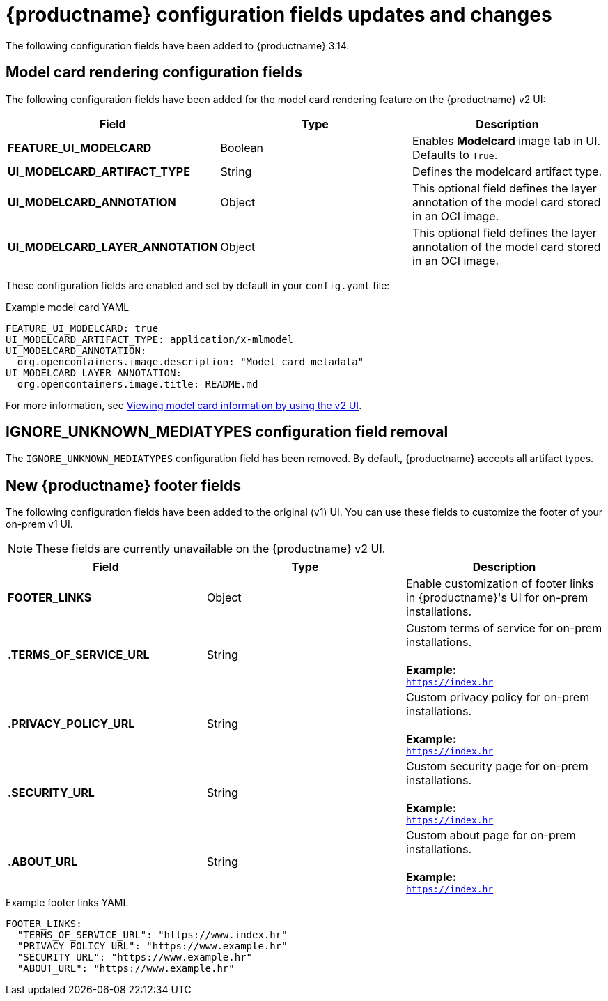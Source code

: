 :_mod-docs-content-type: REFERENCE
[id="new-quay-config-fields-314"]
= {productname} configuration fields updates and changes

The following configuration fields have been added to {productname} 3.14.

[id="model-card-rendering-configuration-field"]
== Model card rendering configuration fields

The following configuration fields have been added for the model card rendering feature on the {productname} v2 UI:

|===
| Field | Type | Description 

|*FEATURE_UI_MODELCARD* |Boolean | Enables *Modelcard* image tab in UI. Defaults to `True`.
|*UI_MODELCARD_ARTIFACT_TYPE* | String | Defines the modelcard artifact type.
|*UI_MODELCARD_ANNOTATION* |Object | This optional field  defines the layer annotation of the model card stored in an OCI image.
|*UI_MODELCARD_LAYER_ANNOTATION* |Object | This optional field defines the layer annotation of the model card stored in an OCI image.
|===

These configuration fields are enabled and set by default in your `config.yaml` file:

.Example model card YAML
[source,yaml]
----
FEATURE_UI_MODELCARD: true
UI_MODELCARD_ARTIFACT_TYPE: application/x-mlmodel
UI_MODELCARD_ANNOTATION:
  org.opencontainers.image.description: "Model card metadata"
UI_MODELCARD_LAYER_ANNOTATION:
  org.opencontainers.image.title: README.md
----

For more information, see link:https://docs.redhat.com/en/documentation/red_hat_quay/{producty}/html-single/use_red_hat_quay/index#viewing-model-card-information[Viewing model card information by using the v2 UI].

[id="ignore-unknown-mediatype-removal"]
== IGNORE_UNKNOWN_MEDIATYPES configuration field removal

The `IGNORE_UNKNOWN_MEDIATYPES` configuration field has been removed. By default, {productname} accepts all artifact types. 

[id="new-quay-footer-fields"]
== New {productname} footer fields

The following configuration fields have been added to the original (v1) UI. You can use these fields to customize the footer of your on-prem v1 UI.

[NOTE]
====
These fields are currently unavailable on the {productname} v2 UI. 
====

|===
| Field | Type | Description 

|*FOOTER_LINKS* |Object | Enable customization of footer links in {productname}'s UI for on-prem installations.

|*.TERMS_OF_SERVICE_URL* | String | Custom terms of service for on-prem installations. +
 +
**Example:** +
`https://index.hr`

|*.PRIVACY_POLICY_URL* | String | Custom privacy policy for on-prem installations. +
 +
**Example:** +
`https://index.hr`
|*.SECURITY_URL* | String | Custom security page for on-prem installations. +
 +
**Example:** +
`https://index.hr`

| **.ABOUT_URL** | String | Custom about page for on-prem installations. +
 +
**Example:** +
`https://index.hr`
|===

.Example footer links YAML
[source,yaml]
----
FOOTER_LINKS:
  "TERMS_OF_SERVICE_URL": "https://www.index.hr"
  "PRIVACY_POLICY_URL": "https://www.example.hr"
  "SECURITY_URL": "https://www.example.hr"
  "ABOUT_URL": "https://www.example.hr"
----

